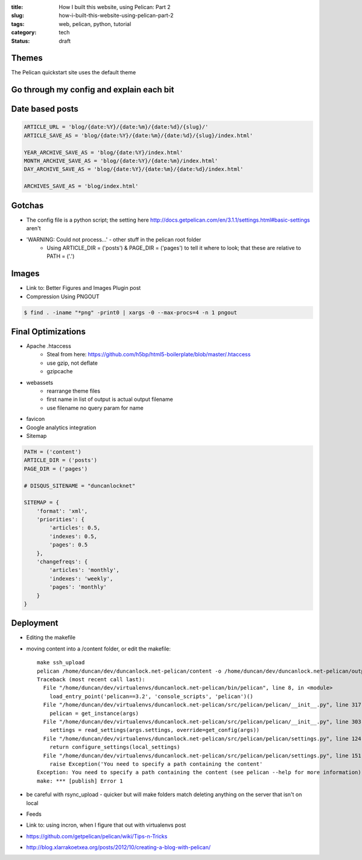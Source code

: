:title: How I built this website, using Pelican: Part 2
:slug: how-i-built-this-website-using-pelican-part-2
:tags: web, pelican, python, tutorial
:category: tech
:status: draft

Themes
-----------------------
The Pelican quickstart site uses the default theme

Go through my config and explain each bit
---------------------------------------------

Date based posts
----------------------

.. code-block:: python

    ARTICLE_URL = 'blog/{date:%Y}/{date:%m}/{date:%d}/{slug}/'
    ARTICLE_SAVE_AS = 'blog/{date:%Y}/{date:%m}/{date:%d}/{slug}/index.html'

    YEAR_ARCHIVE_SAVE_AS = 'blog/{date:%Y}/index.html'
    MONTH_ARCHIVE_SAVE_AS = 'blog/{date:%Y}/{date:%m}/index.html'
    DAY_ARCHIVE_SAVE_AS = 'blog/{date:%Y}/{date:%m}/{date:%d}/index.html'

    ARCHIVES_SAVE_AS = 'blog/index.html'


Gotchas
----------------------
- The config file is a python script; the setting here http://docs.getpelican.com/en/3.1.1/settings.html#basic-settings aren't
- 'WARNING: Could not process...' - other stuff in the pelican root folder
    - Using ARTICLE_DIR = ('posts') & PAGE_DIR = ('pages') to tell it where to look; that these are relative to PATH = ('.')

Images
-------------------
- Link to: Better Figures and Images Plugin post
- Compression Using PNGOUT

.. code-block:: console

    $ find . -iname "*png" -print0 | xargs -0 --max-procs=4 -n 1 pngout

Final Optimizations
-------------------

- Apache .htaccess
    - Steal from here: https://github.com/h5bp/html5-boilerplate/blob/master/.htaccess
    - use gzip, not deflate
    - gzipcache
- webassets
    - rearrange theme files
    - first name in list of output is actual output filename
    - use filename no query param for name
- favicon
- Google analytics integration
- Sitemap

.. code-block:: python

    PATH = ('content')
    ARTICLE_DIR = ('posts')
    PAGE_DIR = ('pages')

    # DISQUS_SITENAME = "duncanlocknet"

    SITEMAP = {
        'format': 'xml',
        'priorities': {
            'articles': 0.5,
            'indexes': 0.5,
            'pages': 0.5
        },
        'changefreqs': {
            'articles': 'monthly',
            'indexes': 'weekly',
            'pages': 'monthly'
        }
    }

Deployment
--------------------
- Editing the makefile
- moving content into a /content folder, or edit the makefile::

    make ssh_upload
    pelican /home/duncan/dev/duncanlock.net-pelican/content -o /home/duncan/dev/duncanlock.net-pelican/output -s /home/duncan/dev/duncanlock.net-pelican/publishconf.py
    Traceback (most recent call last):
      File "/home/duncan/dev/virtualenvs/duncanlock.net-pelican/bin/pelican", line 8, in <module>
        load_entry_point('pelican==3.2', 'console_scripts', 'pelican')()
      File "/home/duncan/dev/virtualenvs/duncanlock.net-pelican/src/pelican/pelican/__init__.py", line 317, in main
        pelican = get_instance(args)
      File "/home/duncan/dev/virtualenvs/duncanlock.net-pelican/src/pelican/pelican/__init__.py", line 303, in get_instance
        settings = read_settings(args.settings, override=get_config(args))
      File "/home/duncan/dev/virtualenvs/duncanlock.net-pelican/src/pelican/pelican/settings.py", line 124, in read_settings
        return configure_settings(local_settings)
      File "/home/duncan/dev/virtualenvs/duncanlock.net-pelican/src/pelican/pelican/settings.py", line 151, in configure_settings
        raise Exception('You need to specify a path containing the content'
    Exception: You need to specify a path containing the content (see pelican --help for more information)
    make: *** [publish] Error 1

- be careful with rsync_upload - quicker but will make folders match deleting anything on the server that isn't on local
- Feeds


- Link to: using incron, when I figure that out with virtualenvs post
- https://github.com/getpelican/pelican/wiki/Tips-n-Tricks
- http://blog.xlarrakoetxea.org/posts/2012/10/creating-a-blog-with-pelican/
